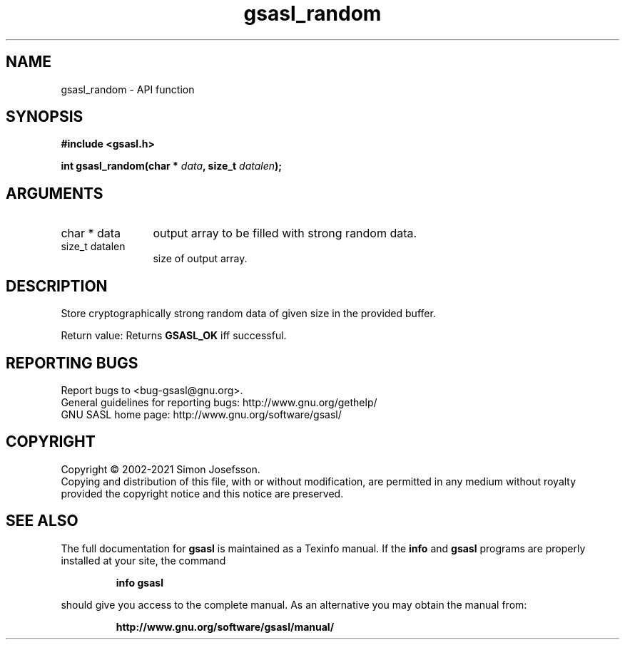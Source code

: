 .\" DO NOT MODIFY THIS FILE!  It was generated by gdoc.
.TH "gsasl_random" 3 "1.10.0" "gsasl" "gsasl"
.SH NAME
gsasl_random \- API function
.SH SYNOPSIS
.B #include <gsasl.h>
.sp
.BI "int gsasl_random(char * " data ", size_t " datalen ");"
.SH ARGUMENTS
.IP "char * data" 12
output array to be filled with strong random data.
.IP "size_t datalen" 12
size of output array.
.SH "DESCRIPTION"
Store cryptographically strong random data of given size in the
provided buffer.

Return value: Returns \fBGSASL_OK\fP iff successful.
.SH "REPORTING BUGS"
Report bugs to <bug-gsasl@gnu.org>.
.br
General guidelines for reporting bugs: http://www.gnu.org/gethelp/
.br
GNU SASL home page: http://www.gnu.org/software/gsasl/

.SH COPYRIGHT
Copyright \(co 2002-2021 Simon Josefsson.
.br
Copying and distribution of this file, with or without modification,
are permitted in any medium without royalty provided the copyright
notice and this notice are preserved.
.SH "SEE ALSO"
The full documentation for
.B gsasl
is maintained as a Texinfo manual.  If the
.B info
and
.B gsasl
programs are properly installed at your site, the command
.IP
.B info gsasl
.PP
should give you access to the complete manual.
As an alternative you may obtain the manual from:
.IP
.B http://www.gnu.org/software/gsasl/manual/
.PP
